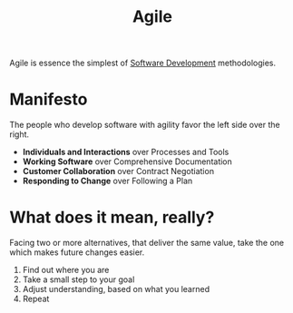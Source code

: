 #+TITLE: Agile

Agile is essence the simplest of [[file:20200511000236-software_development.org][Software Development]] methodologies.

* Manifesto
The people who develop software with agility favor the left side over the right.
- *Individuals and Interactions* over Processes and Tools
- *Working Software* over Comprehensive Documentation
- *Customer Collaboration* over Contract Negotiation
- *Responding to Change* over Following a Plan

* What does it mean, really?
Facing two or more alternatives, that deliver the same value, take the one which makes
future changes easier.
1. Find out where you are
2. Take a small step to your goal
3. Adjust understanding, based on what you learned
4. Repeat
